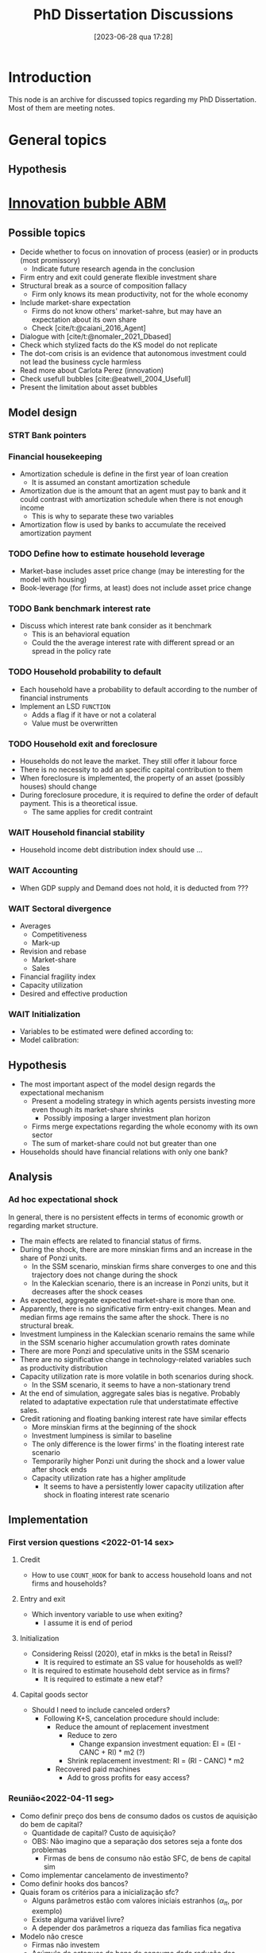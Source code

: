 #+title:      PhD Dissertation Discussions
#+date:       [2023-06-28 qua 17:28]
#+filetags:   :dissertation:meta:outdated:
#+identifier: 20230628T172800
#+BIBLIOGRAPHY: ~/Org/zotero_refs.bib
#+OPTIONS: num:nil ^:{} toc:nil

* Introduction

This node is an archive for discussed topics regarding my PhD Dissertation.
Most of them are meeting notes.

* General topics

** Hypothesis


* [[denote:20250202T120807][Innovation bubble ABM]]


** Possible topics

- Decide whether to focus on innovation of process (easier) or in products (most promissory)
  - Indicate future research agenda in the conclusion
- Firm entry and exit could generate flexible investment share
- Structural break as a source of composition fallacy
  - Firm only knows its mean productivity, not for the whole economy
- Include market-share expectation
  - Firms do not know others' market-sahre, but may have an expectation about its own share
  - Check [cite/t:@caiani_2016_Agent]
- Dialogue with [cite/t:@nomaler_2021_Dbased]
- Check which stylized facts do the KS model do not replicate
- The dot-com crisis is an evidence that autonomous investment could not lead the business cycle harmless
- Read more about Carlota Perez (innovation)
- Check usefull bubbles [cite:@eatwell_2004_Usefull]
- Present the limitation about asset bubbles


** Model design



*** STRT Bank pointers
*** Financial housekeeping

- Amortization schedule is define in the first year of loan creation
  - It is assumed an constant amortization schedule
- Amortization due is the amount that an agent must pay to bank and it could contrast with amortization schedule when there is not enough income
  - This is why to separate these two variables
- Amortization flow is used by banks to accumulate the received amortization payment

*** TODO Define how to estimate household leverage

- Market-base includes asset price change (may be interesting for the model with housing)
- Book-leverage (for firms, at least) does not include asset price change

*** TODO Bank benchmark interest rate

- Discuss which interest rate bank consider as it benchmark
  - This is an behavioral equation
  - Could the the average interest rate with different spread or an spread in the policy rate

*** TODO Household probability to default

- Each household have a probability to default according to the number of financial instruments
- Implement an LSD =FUNCTION=
  - Adds a flag if it have or not a colateral
  - Value must be overwritten

*** TODO Household exit and foreclosure

- Households do not leave the market. They still offer it labour force
- There is no necessity to add an specific capital contribution to them
- When foreclosure is implemented, the property of an asset (possibly houses) should change
- During foreclosure procedure, it is required to define the order of default payment. This is a theoretical issue.
  - The same applies for credit contraint

*** WAIT Household financial stability

- Household income debt distribution index should use ...

*** WAIT Accounting

- When GDP supply and Demand does not hold, it is deducted from ???


*** WAIT Sectoral divergence

- Averages
  - Competitiveness
  - Mark-up
- Revision and rebase
  - Market-share
  - Sales
- Financial fragility index
- Capacity utilization
- Desired and effective production

*** WAIT Initialization

- Variables to be estimated were defined according to:
- Model calibration:

** Hypothesis


- The most important aspect of the model design regards the expectational mechanism
  - Present a modeling strategy in which agents persists investing more even though its market-share shrinks
    - Possibly imposing a larger investment plan horizon
  - Firms merge expectations regarding the whole economy with its own sector
  - The sum of market-share could not but greater than one
- Households should have financial relations with only one bank?


** Analysis

*** Ad hoc expectational shock


In general, there is no persistent effects in terms of economic growth or regarding market structure.

- The main effects are related to financial status of firms.
- During the shock, there are more minskian firms and an increase in the share of Ponzi units.
  - In the SSM scenario, minskian firms share converges to one and this trajectory does not change during the shock
  - In the Kaleckian scenario, there is an increase in Ponzi units, but it decreases after the shock ceases
- As expected, aggregate expected market-share is more than one.
- Apparently, there is no significative firm entry-exit changes. Mean and median firms age remains the same after the shock. There is no structural break.
- Investment lumpiness in the Kaleckian scenario remains the same while in the SSM scenario higher accumulation growth rates dominate
- There are more Ponzi and speculative units in the SSM scenario
- There are no significative change in technology-related variables such as productivity distribution
- Capacity utilization rate is more volatile in both scenarios during shock.
  - In the SSM scenario, it seems to have a non-stationary trend
- At the end of simulation, aggregate sales bias is negative. Probably related to adaptative expectation rule that understatimate effective sales.
- Credit rationing and floating banking interest rate have similar effects
  - More minskian firms at the beginning of the shock
  - Investment lumpiness is similar to baseline
  - The only difference is the lower firms' in the floating interest rate scenario
  - Temporarily higher Ponzi unit during the shock and a lower value after shock ends
  - Capacity utilization rate has a higher amplitude
    - It seems to have a persistently lower capacity utilization after shock in floating interest rate scenario


** Implementation

*** First version questions <2022-01-14 sex>

**** Credit
- How to use =COUNT_HOOK= for bank to access household loans and not firms and households?



**** Entry and exit
- Which inventory variable to use when exiting?
  - I assume it is end of period

**** Initialization

- Considering Reissl (2020), etaf in mkks is the beta1 in Reissl?
  - It is required to estimate an SS value for households as well?
- It is required to estimate household debt service as in firms?
  - It is required to estimate a new etaf?

**** Capital goods sector

- Should I need to include canceled orders?
  - Following K+S, cancelation procedure should include:
    - Reduce the amount of replacement investment
      - Reduce to zero
        - Change expansion investment equation: EI = (EI - CANC + RI) * m2 (?)
      - Shrink replacement investment: RI = (RI - CANC) * m2
    - Recovered paid machines
      - Add to gross profits for easy access?

*** Reunião<2022-04-11 seg>

- Como definir preço dos bens de consumo dados os custos de aquisição do bem de capital?
  - Quantidade de capital? Custo de aquisição?
  - OBS: Não imagino que a separação dos setores seja a fonte dos problemas
    - Firmas de bens de consumo não estão SFC, de bens de capital sim
- Como implementar cancelamento de investimento?
- Como definir hooks dos bancos?
- Quais foram os critérios para a inicialização sfc?
  - Alguns parâmetros estão com valores iniciais estranhos ($\alpha_{\pi}$, por exemplo)
  - Existe alguma variável livre?
  - A depender dos parâmetros a riqueza das famílias fica negativa
- Modelo não cresce
  - Firmas não investem
  - Acúmulo de estoques de bens de consumo dada redução das vendas
- Em termos agregados, preciso mudar algo dada a introdução do endividamento das famílias?
  - Governo superavitário?

*** Reunião <2022-05-02 seg>


**** Famílias
- Amortização deve entrar na renda disponível das famílias?
- Alterar quais variáveis serão determinadas exogenamente no início da simulação altera a equação de títulos do governo das familias?
**** Firmas

- Qual variável de estoques das firmas utilizar na equação de revisão de vendas?
- O que seria o serviço da dívida/fluxo de caixa normal

**** Bancos


- Como corrigir problema dos ponteiros na equação de depósitos dos bancos?

**** Aggregados e SFC

- Como estimar a taxa de juros média?
  - Atual: Ponderado pela dívida no balanço dos bancos
- Estimação do supermultiplicador deve utilizar o PIB nominal ou real?
- Como aggregar alavancagem?

**** Inicialização

- Rever serviço da dívida das famílias

**** Calibragem

- Quando começar a estimar os valores médios?
- Quais variávies foram calculadas fora do get_init.R?
- Ainda não esta claro como escolher quais variáveis estimadas exogenamente
  - Quais as implicações de deixar a dívida do governo como resíduo?
  - Quais outras variáveis se alteram se determinar o ativo das famílias?
  - Sugestões da equações de depósitos das famílias?
    - Parcela dos ativos ou da riqueza líquida?
- Como calibrou:
  - Parcela da riqueza na forma dos depósitos?
  - Amortização do estoque de capital?
- Por que iniciou um número de vintages menor que $\kappa$?

**** Técnico

- Como criar as variávies para os maiores objetos?

*** Reunião após calibragem R

**** Firmas

- Rever dividendos caso firma esteja saindo (deveria ser = invés de ==?)
- O SAV das firmas abaixo da linha deve incluir contribuição das famílias?
- Informar merge dos estoques
- Conferir o parâmetro de sensibilidade da distribuição dos dividendos
  - A depender do valor de outras variáveis, não é possível estimar este parâmetro

**** Famílias

- Conferir consistência na equação dos gastos autônomos das famílias (=Autonomous_Consumption=)
  - Conferir demanda por dívida (=Household_Consumption_Loan_Demand=)
  - Renda disponível deve incluir amortization?
- Conferir se o depósitos das famílias está consistente com a nova proposta de calibragem
- Conferir se os títulos do governo na mão das famílias está consistente com a nova proposta de calibragem
  - Verificar na equação dos bancos também
- Conferir SAV_UP das famílias (=Household_Net_Financial_Balance=)
- Conferir de renda das famílias deve ser incluído na inicialização
  - O mesmo para consumo

**** Bancos

- Conferir se é necessário alterar hooks dos bancos
- Taxa de juros média dos bancos deve incluir juros para consumo ao avaliar concessão de crédito para as famílias?
- Hooks dos bancos continuando válidos após inclusão de crédito para as famílias?
  - Ver =Bank_Firm_Production_Loan_Portfolio=
- Conferir erro na função de depósito das firmas
- Como assegurar que a renda de juros dos bancos proveniente do crédito das famílias é calculado no procedimento de serviço da dívida?
- Como alterar títulos do governo mantidos pelos bancos?

**** Agregado e checkers

- Os vazamentos de demanda estão corretos ou devem incluir dívida das firmas também?
- Taxa de crescimento inicial do PIB deve ser g_ss ou g_k
  - Imagino que g_k

*** Correções inconsistências do governo


**** Primeira reunião

- Os checkers estão corretos?
- As equações dos títulos do governo estão corretos?
- Como certificar sobre problemas de ordenamento?
- A equação do pagamento de juros para os bancos teve que ser alterado. Existe alguma consequência?
  - Antes era uma equação que retornava zero, mas os valores eram escritos nas equações de debt-servicing
- Taxa de crescimento dos gastos autônomos deve incluir inflação?
  - Z é nominal
- Renda disponível das famílias não deve incluir amortização, certo?
- Renda financeira líquida das famílias deve descontar amortização? Na versão atual não inclui
  - O mesmo para SAVh
- Checker das vendas nominalis deve incluir P&D?

***** Mudanças

- Fragmentar depósitos das famílias
  - Dividendos devem ser correntes
  - Pagamento de imposto é a última etapa
  - Separar depósitos recebidos a partir de cada dividendo
    - Primeiro das firmas, depois pagamento de juros e, por fim, dos bancos
- Incluir amortização no consumo das famílias
  - Diferenciar renda disponível contábil da renda disponível para consumo
  - Incluir inflação esperada para estimar gastos autônomos nominais
  - Consumo pode depender dos dividendos esperados, mas a renda disponível (contábel) não
- Incluir P&D na produção agregada
  - Deflacionar R&D nominal agregado pelos salários agregados
- Modificar script R
  - Incluir amortização para reestimar a propensão marginal a consumir

**** Segunda reunião

- Se propensão marginal a investir em P&D é zero, inconsistências somem
  - Zerar impostos das firmas não tem o mesmo efeito
- Parâmetro de pagamento de dividendos é negativo
  - Talvez tenha algum problema com os dividendos
  - Se sav_f for bastante grande (acima de 50%), este parâmetro se torna positivo
  - Imposto elevado (perto de 60%) também torna positivo
  - Parâmetro dos bancos acima de 1 ou negativo
  - Se alavancagem (em termos do PIB nominal) == 1.4, os parâmetros dos bancos e das firmas ficam positivos e menores que 1 (ceteris paribus)
    - Inconsistências do governo persistem e dos gastos autônomos surgem

*** Lsd

- Como incluir outras funções do cpp?
  - Tentei uma que define T
- Futuro: Como criar listas (eficiência)?


** KG indebtedness


- Solve model numerically to get reasonable indebtedness level
  - Add temporal lags
    - Based on Kalecki
    - Possibly on MMM
  - Justify KG indebtedness
    - Circulatting capital (workers) to have in advance to produce capital some periods ahead
- Implies a temporal structure of costs
  - How to use resources to finance workers?
- This implies some changes in initialization
  - It requires more lags to write down
- KG firms could deliver the BK production smoothly as long as production is discrete (in accordance with the capital bunddle)

** Investment decision

- Make capital blocks (capital_modularity) evolve in time
- Test if investment decisions with rigid accelerator does not explode in the absence of credit restriction
  - It behaves as a flexible accelerator
- If aggregate investment has a increasing lag structure, this would contradict the flexible-flexible accelerator model

** Autonomous expenditure

- Change autonomous component to government sector
  - Reduces model complexity
  - Easier to justify
  - Does not defuse focus

* [[denote:20250203T175619][Housing Agent Based Model]]

** General topics

- Check whether a finite housing demand is not incompatible with a infinite labor supply
- Explicitly present how house prices affects the whole economy
- Add Varieties of residential capitalism diagram discussion

** Model design


- Construction sector aggregate
- Finite demand for housing is not compatible with infinity households
- Try different interest rates


*** Houses instances


- Houses should be at the same level as HOUSEHOLDS and FIRMS
- Include an flag to indicate if the house is fully built; If so, change its owner
- It is possible to use static hooks for houses since it will not change

*** Foreclosure procedure

** Hypothesis

- How do households choose among houses and financial assets?
- How do households decide where and when to move out?
  - Rent above some threshould?
- Do rich households buy houses with High Powered Cash?
- Does the houses own rate of interest is a macro or microeconomic result?

** Possible Topics


- Allow govern expenditure grow at a different rate and induce financial instability endogenously
  - Allow more scenarios (not only related to households)
- Credit cycle is not endogenous if asset bubbles are exogenous
- Discuss residential investment inclusion in other ABM

* Spatial housing AB model

** Model design

- Is a fixed grid size incompatible with speculation as a results of speculation with land?
